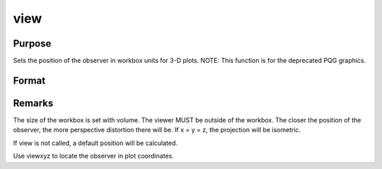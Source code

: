 
view
==============================================

Purpose
----------------

Sets the position of the observer in workbox units for 3-D plots. NOTE: This function is for the deprecated PQG graphics.

Format
----------------
.. function:: view(x, y, z)

    :param x: the X position in workbox units.
    :type x: scalar

    :param y: the Y position in workbox units.
    :type y: scalar

    :param z: the Z position in workbox units.
    :type z: scalar



Remarks
-------

The size of the workbox is set with volume. The viewer MUST be outside
of the workbox. The closer the position of the observer, the more
perspective distortion there will be. If x = y = z, the projection will
be isometric.

If view is not called, a default position will be calculated.

Use viewxyz to locate the observer in plot coordinates.

